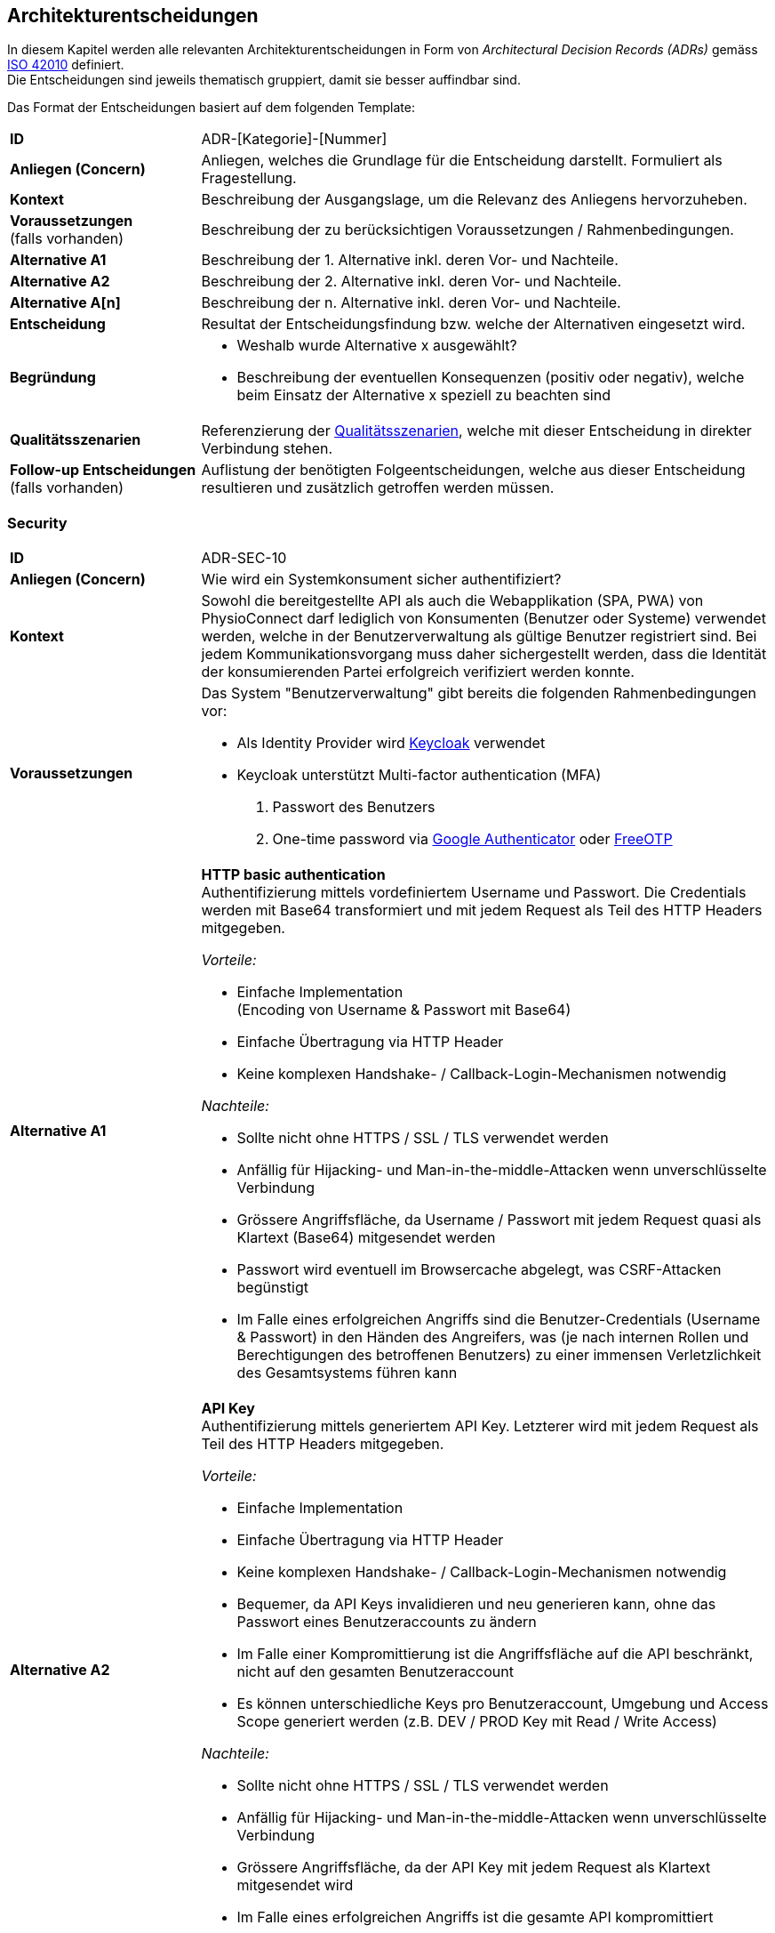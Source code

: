 [[section-design-decisions]]
== Architekturentscheidungen

In diesem Kapitel werden alle relevanten Architekturentscheidungen in Form von __Architectural Decision Records (ADRs)__ gemäss https://www.iso.org/standard/50508.html[ISO 42010] definiert. +
Die Entscheidungen sind jeweils thematisch gruppiert, damit sie besser auffindbar sind.

Das Format der Entscheidungen basiert auf dem folgenden Template:

[cols="2,6"]
|===
|**ID**|ADR-[Kategorie]-[Nummer]
|**Anliegen (Concern)**|Anliegen, welches die Grundlage für die Entscheidung darstellt. Formuliert als Fragestellung.
|**Kontext**|Beschreibung der Ausgangslage, um die Relevanz des Anliegens hervorzuheben.
|**Voraussetzungen** +
(falls vorhanden)
|Beschreibung der zu berücksichtigen Voraussetzungen / Rahmenbedingungen.
|**Alternative A1**|Beschreibung der 1. Alternative inkl. deren Vor- und Nachteile.
|**Alternative A2**|Beschreibung der 2. Alternative inkl. deren Vor- und Nachteile.
|**Alternative A[n]**|Beschreibung der n. Alternative inkl. deren Vor- und Nachteile.
|**Entscheidung**|Resultat der Entscheidungsfindung bzw. welche der Alternativen eingesetzt wird.
|**Begründung**
a|

* Weshalb wurde Alternative x ausgewählt?
* Beschreibung der eventuellen Konsequenzen (positiv oder negativ), welche beim Einsatz der Alternative x speziell zu beachten sind

|**Qualitätsszenarien**
|Referenzierung der link:10_quality_requirements.adoc#section-quality-requirements[Qualitätsszenarien], welche mit dieser Entscheidung in direkter Verbindung stehen.
|**Follow-up Entscheidungen** +
(falls vorhanden)
|Auflistung der benötigten Folgeentscheidungen, welche aus dieser Entscheidung resultieren und zusätzlich getroffen werden müssen.
|===

=== Security

[cols="2,6"]
|===
|**ID**|ADR-SEC-10
|**Anliegen (Concern)**|Wie wird ein Systemkonsument sicher authentifiziert?
|**Kontext**|Sowohl die bereitgestellte API als auch die Webapplikation (SPA, PWA) von PhysioConnect darf lediglich von Konsumenten (Benutzer oder Systeme) verwendet werden, welche in der Benutzerverwaltung als gültige Benutzer registriert sind. Bei jedem Kommunikationsvorgang muss daher sichergestellt werden, dass die Identität der konsumierenden Partei erfolgreich verifiziert werden konnte.
|**Voraussetzungen**
a|
Das System "Benutzerverwaltung" gibt bereits die folgenden Rahmenbedingungen vor:

* Als Identity Provider wird https://www.keycloak.org/[Keycloak] verwendet
* Keycloak unterstützt Multi-factor authentication (MFA)
1. Passwort des Benutzers
2. One-time password via https://googleauthenticator.net/[Google Authenticator] oder https://freeotp.github.io/[FreeOTP]

|**Alternative A1**
a|
**HTTP basic authentication** +
Authentifizierung mittels vordefiniertem Username und Passwort. Die Credentials werden mit Base64 transformiert und mit jedem Request als Teil des HTTP Headers mitgegeben. +

__Vorteile:__

* Einfache Implementation +
(Encoding von Username & Passwort mit Base64)
* Einfache Übertragung via HTTP Header
* Keine komplexen Handshake- / Callback-Login-Mechanismen notwendig

__Nachteile:__

* Sollte nicht ohne HTTPS / SSL / TLS verwendet werden
* Anfällig für Hijacking- und Man-in-the-middle-Attacken wenn unverschlüsselte Verbindung
* Grössere Angriffsfläche, da Username / Passwort mit jedem Request quasi als Klartext (Base64) mitgesendet werden
* Passwort wird eventuell im Browsercache abgelegt, was CSRF-Attacken begünstigt
* Im Falle eines erfolgreichen Angriffs sind die Benutzer-Credentials (Username & Passwort) in den Händen des Angreifers, was (je nach internen Rollen und Berechtigungen des betroffenen Benutzers) zu einer immensen Verletzlichkeit des Gesamtsystems führen kann

|**Alternative A2**
a|
**API Key** +
Authentifizierung mittels generiertem API Key. Letzterer wird mit jedem Request als Teil des HTTP Headers mitgegeben. +

__Vorteile:__

* Einfache Implementation
* Einfache Übertragung via HTTP Header
* Keine komplexen Handshake- / Callback-Login-Mechanismen notwendig
* Bequemer, da API Keys invalidieren und neu generieren kann, ohne das Passwort eines Benutzeraccounts zu ändern
* Im Falle einer Kompromittierung ist die Angriffsfläche auf die API beschränkt, nicht auf den gesamten Benutzeraccount
* Es können unterschiedliche Keys pro Benutzeraccount, Umgebung und Access Scope generiert werden (z.B. DEV / PROD Key mit Read / Write Access)

__Nachteile:__

* Sollte nicht ohne HTTPS / SSL / TLS verwendet werden
* Anfällig für Hijacking- und Man-in-the-middle-Attacken wenn unverschlüsselte Verbindung
* Grössere Angriffsfläche, da der API Key mit jedem Request als Klartext mitgesendet wird
* Im Falle eines erfolgreichen Angriffs ist die gesamte API kompromittiert

|**Alternative A3**
a|
**OAuth 2.0 mit OpenID Connect und Bearer Token (JWT)** +
Authentifizierung via https://oauth.net/2/[OAuth 2.0]-Flow mit https://openid.net/connect/[OpenID Connect]. OAuth 2.0 ist ein etabliertes Autorisierungsframework und bietet eine Spezifikation für die Implementation von Autorisierungsprotokollen und -flows. OpenID Connect basiert auf dem OAuth 2.0-Framework und ist ein Standard, welcher speziell auf die Benutzerauthentifikation ausgerichtet ist.

__Vorteile:__

* Etabliertes Framework - es gibt zahlreiche Online-Dokumentationen und Guides
* State-of-the-art bezüglich der Absicherung von APIs
* Ausgestellte Bearer Tokens (JWT) können seitens API einfach auf ihre Integrität und Gültigkeit validiert werden
* Tokens können auf feingranulare API Scopes ausgestellt werden, was die Angriffsfläche theoretisch reduziert
* Möglichkeit, zusätzliche Refresh Tokens zu verwenden, welche bei Ablauf eines Access Tokens automatisch einen neuen anfordern
* Unterstützt Single Sign-On (SSO)
* Ausgestellte Bearer Tokens (JWT) können Browser-seitig in einem Cookie abgelegt werden (bzw. Standardverhalten für manche Identity Provider), damit sie nicht alternativ im Local oder Session Storage gespeichert werden müssen
* Unterstützung verschiedener Client-Typen (z.B. Device, SPA / Public client)

__Nachteile:__

* Ist nicht immer ganz einfach zu implementieren
* Kann bei falscher Implementation und / oder Konfiguration zu https://www.rfc-editor.org/rfc/rfc6819#section-4[Sicherheitslücken] führen

|**Alternative A4**
a|
**SAML** +
Authentifizierung via https://auth0.com/blog/how-saml-authentication-works/[SAML]. Security Assertion Markup Language (SAML) ist - nebst OpenID Connect - ein weiterer Standard, welcher auf die Benutzerauthentifikation ausgerichtet ist.

__Vorteile:__

* Etablierter Standard
* Unterstützt Single Sign-On (SSO)

__Nachteile:__

* Alter Standard: Die neuste Version des Standards besteht bereits seit 2005
** nicht einfach, aktuelle Web- (SPA) und Mobileapplikationen mit SAML abzusichern
** OpenID Connect wurde unter anderem dafür entworfen, SAML abzulösen
* Verwendet XML anstelle von JSON Web Tokens (JWT) als Übertragungsformat
** erhöhter Ressourcenbedarf (Netzwerk & Memory) im Vergleich zu JWT
** bei der Implementation muss auf die bestehenden https://cheatsheetseries.owasp.org/cheatsheets/XML_Security_Cheat_Sheet.html[XML-Angriffsvektoren] Acht gegeben werden
* API Scopes werden nicht out-of-the-box unterstützt

|**Entscheidung**
a|
* A3) OAuth 2.0 mit OpenID Connect und Bearer Token (JWT)
* Multi-factor authentication (MFA)

|**Begründung**|Die Authentifizierung mit OAuth 2.0 und OpenID Connect ist eine etablierte und (zurzeit) sichere Methode zur Verifikation der Identität eines Systemkonsumenten. In der direkten Gegenüberstellung mit den restlichen Alternativen ist OAuth & OpenID Connect spezifisch darauf ausgelegt, den Authentifizierungsworkflow zwischen Frontend (SPA, PWA) und Backend (API) so sicher wie möglich zu gestalten. +
Vorsicht ist jedoch bei der Implementation und Konfiguration geboten - wie bereits als Nachteil dieser Variante erfasst, kann eine falsche Implementation und / oder Konfiguration zu Sicherheitslücken führen. Dies kann jedoch theoretisch bei jeder Alternative der Fall sein. +
OAuth 2.0 & OpenID Connect wird zudem von allen gängigen (Social) Identity Providern einwandfrei unterstützt.

Des Weiteren ist der supplementäre Einsatz von Multi-factor authentication (MFA) ein relevanter Bestandteil aktueller Authentifizierungsmechanismen und wird daher als notwendig angesehen. Hierbei wird auf die unterstützten MFA-Faktoren von Keycloak sowie den angebotenen Social Identity Providern (ADR-SEC-11) zurückgegriffen.
|**Follow-up Entscheidungen**
a|
* **ADR-SEC-11** +
Mit welchen Social Identity Providern kann sich ein Systembenutzer authentifizieren?

|===

[cols="2,6"]
|===
|**ID**|ADR-SEC-11
|**Anliegen (Concern)**|Mit welchen Social Identity Providern kann sich ein Systembenutzer authentifizieren?
|**Kontext**
a|Social Identity Providers wie Google, Microsoft oder Apple ermöglichen die Authentifizierung eines Benutzers über bereits existierende (Social Media) Accounts. Auf diese Weise werden Benutzerinformationen und Credentials (Username & Passwort) lediglich an einem zentralen Ort (nämlich beim betroffenen Social Identity Provider) verwaltet und nicht bei PhysioConnect redundant gehalten. +
Zudem ist der Login-Prozess über Social Identity Providers meist intuitiver, da die Benutzer meist denselben Account mit verschiedenen Services verknüpfen (z.B. Google-Account) und sich daher überall mit denselben Credentials und über dieselbe Login-Maske und Multi-factor authentication (MFA) authentifizieren können.
|**Voraussetzungen**
a|
__Allgemein__

Das System "Benutzerverwaltung" gibt bereits die folgenden Rahmenbedingungen vor:

* Als Identity Provider wird https://www.keycloak.org/[Keycloak] verwendet
* Keycloak unterstützt __identity provider federation__, sprich die Delegation der Authentifizierung zu verknüpften, externen (Social) Identity Providern. Voraussetzung für die Anbindung ist die Kompatibilität zu OAuth 2.0 & OpenID Connect.

__ADR-SEC-10__

* OAuth 2.0 & OpenID Connect wird unterstützt
* Multi-factor authentication (MFA) wird unterstützt

|**Alternative A1**
a|
**Kein Social Identity Provider** +
PhysioConnect bietet keine Authentifizierung via Social Identity Provider an.

__Vorteile:__

* Kein Zusatzaufwand seitens PhysioConnect-Identity Provider (ADR-SEC-11) für die Einbindung externer Identity Providers
* Vollständige Kontrolle über alle Benutzeraccounts, da alle Informationen innerhalb des Systemkontexts abgelegt sind
* Keine zusätzlichen Datenschutz- / Privacy Concerns, da die Benutzerdaten nicht ausserhalb des Systemkontexts verwendet werden können
* Bei der Verwendung von Social Identity Providers wird das potenzielle Schadensausmass im Falle eines Account-Hijackings vergrössert. Beispielsweise kann sich ein Angreifer bei der Übernahme eines Google Accounts auf allen Webseiten anmelden, welche sich mittels Verwendung des Google Accounts authentifizieren 

__Nachteile:__

* Redundante Datenhaltung, da ein Grossteil der Benutzer bereits einen Account bei einem (oder mehreren) Social Identity Providers besitzt
* Eigene Login-Maske und Multi-factor authentication (MFA)-Prozess für alle Benutzer
* Benutzer müssen sich mit dedizierten Credentials (Username & Passwort) anmelden

|**Alternative A2**
a|
**Google** +
Authentifizierung über Google.

__Vorteile:__

* Einbezug von Benutzern, welche sich ausschliesslich im Google-Ökosystem befinden oder mehrheitlich Google-Produkte und -Services verwenden. +
Beispielsweise ist hierbei der Grossteil aller Android User inkludiert.

__Nachteile:__ +
-

|**Alternative A3**
a|
**Microsoft** +
Authentifizierung über Microsoft.

__Vorteile:__

* Einbezug von Benutzern, welche sich ausschliesslich im Microsoft-Ökosystem befinden oder mehrheitlich Microsoft-Produkte und -Services verwenden. +
Beispielsweise ist hierbei der Grossteil aller Windows User inkludiert.

__Nachteile:__ +
-

|**Alternative A4**
a|
**Apple** +
Authentifizierung über Apple.

__Vorteile:__

* Einbezug von Benutzern, welche sich ausschliesslich im Apple-Ökosystem befinden oder mehrheitlich Apple-Produkte und -Services verwenden. +
Beispielsweise ist hierbei der Grossteil aller iOS & macOS User inkludiert.

__Nachteile:__ +
-

|**Entscheidung**
a|
Verwendung von

* A1) Google
* A2) Microsoft
* A3) Apple

Die Möglichkeit der Authentifizierung über die obigen Social Identity Provider soll in erster Linie den Patienten (= externen Benutzeraccounts) zur Verfügung stehen. Die Benutzeraccounts von Physiotherapeuten, Vorgesetzten und weiteren kundenseitig internen Benutzern werden im Rahmen des Systems "Benutzerverwaltung" mit der bestehenden Identity & Access Management-Lösung des Kunden (z.B. Active Directory) synchronisiert. +
Eine Ausnahme bilden Kunden, welche ihre internen Benutzer bereits via Microsoft Accounts (z.B. via Office 365) authentifizieren.
|**Begründung**|Die Verwendung von Social Identity Providers bietet eine hohe Flexibilität bei relativ geringem Integrationsaufwand. Mit der Kombination aus Google, Microsoft und Apple sollte das Angebot an Social Identity Providern eine klare Mehrheit der zukünftigen Benutzer abdecken. +
Zudem kann auf diese Weise eine redundante Datenhaltung von Benutzeraccounts verhindert werden, da ein Grossteil der zukünftigen Benutzer bereits einen Account bei einem (oder mehreren) Social Identity Providers besitzt.

**Hinweis:** +
Diese Entscheidung führt zu entsprechenden Änderungen in PhysioConnect (Webapplikation, API) sowie dem System "Benutzerverwaltung" (Konfiguration der Social Identity Providers in Keycloak).

|===

=== Architektur: Frontend

==== Plattformen

[cols="2,6"]
|===
|**ID**|ADR-FRO-10
|**Anliegen (Concern)**|Welche Plattformen sollen unterstützt werden?

|**Kontext**
|Physiotherapeuten und Patienten verwenden das PhysioConnect-Frontend hauptsächlich für die Planung und Auswertung von Therapien.

|**Alternative A1**
a|
**Browser (exklusive Mobile-Browser)**

__Vorteile:__

* Applikation kann von einer sehr hohen Anzahl Geräte verwendet werden
* Eine Implementation deckt die Anwendung für verschiedene Betriebssysteme ab

__Nachteile:__

* Erhöhter Implementationsaufwand und Testaufwand durch Unterstützung verschiedener Browser

|**Alternative A2**
a|
**Mobile Browser**

__Vorteile:__

* Es wird keine Workstation benötigt, um die Applikation zu verwenden
* Relativer Zusatzaufwand falls Browser-Applikation bereits entwickelt wird (gleiche Codebase)

__Nachteile:__

* Alle UI-Elemente müssen so umgesetzt werden, dass sie auf unterschiedlichen Bildschirmgrössen funktionieren
* Erhöhter Testaufwand
* Mehr und schwerer zu reproduzierende Fehler durch zusätzliche / veraltete Betriebssysteme und mobile Browser

|**Alternative A3**
a|
**Android App**

__Vorteile (im Vergleich zu A2):__

* Erhöhte Benutzerfreundlichkeit für Android-Anwender durch
** App auf dem Homescreen
** Bessere Unterstützung von gerätespezifischen Funktionalitäten wie Kamera

__Nachteile:__

* Es muss eine Implementationsart verwendet werden, mit welcher eine App aus der gleichen Codebase wie die Webapplikation generiert werden kann.

|**Alternative A4**
a|
**iOS App**

__Vorteile (im Vergleich zu A2):__

* Erhöhte Benutzerfreundlichkeit für iOS-Anwender durch
** App auf dem Homescreen
** Bessere Unterstützung von gerätespezifischen Funktionalitäten wie Kamera

__Nachteile:__

* Es muss eine Implementationsart verwendet werden, mit welcher eine App aus der gleichen Codebase wie die Webapplikation generiert werden kann.

|**Alternative A5**
a|
**Desktop-Applikation**

__Vorteile:__

* Bessere Performance als Webapplikationen
* Bietet Offline-Funktionalitäten an

__Nachteile:__

* Betriebssystemabhängig

|**Entscheidung**
a|
Muss:

* A1) Browser
* A2) Mobile Browser

Kann:

* A3) Android App
* A4) iOS App

|**Begründung**
a|
Da wir keinen Einfluss auf das System unserer Kunden haben, schliesst dies eine Desktop-Applikation aus. Webapplikationen genügen ausserdem für die für unser System benötigte Performance.

Da Physiotherapeuten oft nicht im Büro sind und trotzdem Zugriff auf die Therapiedaten haben müssen, müssen mobile Browser ebenfalls unterstützt werden.

Es wurden bereits Funktionalitäten gewünscht wie die Aufnahme von Fotos und Videos für Übungsbeschreibungen. Dies hätte eine höhere Usability in Mobile Apps als im Browser. Da der Implementationsaufwand minimal gehalten werden sollte und nur eine Codebase verwendet werden muss, wird dieser Entscheid bei der Analyse der zu verwendenden Technologien getroffen.

|**Follow-up Entscheidungen**
a|
* **ADR-FRO-11** +
Welcher Architekturstil soll für das PhysioConnect-Frontend verwendet werden?

|===

==== Architekturstil

[cols="2,6"]
|===
|**ID**|ADR-FRO-11
|**Anliegen (Concern)**|Welcher Architekturstil soll für das PhysioConnect-Frontend verwendet werden?

|**Kontext**
|Physiotherapeuten und Patienten verwenden das PhysioConnect-Frontend hauptsächlich für die Planung und Auswertung von Therapien. Mobile Browser müssen unterstützt werden.

|**Alternative A1**
a|
**Single Page Application (SPA)**

__Vorteile:__

* Hohe Responsiveness, da alles zum Start geladen wird
* Server muss nicht bei jedem Klick des Users entsprechende Requests entgegennehmen
* Rechenleistung der Clients (bzw. Client Browsers) kann verwendet werden

__Nachteile:__

* Häufige Reloads können zu einer hohen Datenlast führen
* Schlechte Suchmaschinenoptimierung (SEO)
* Ausführung von Funktionalitäten direkt im Browser des Clients kann zu Sicherheitslücken führen

|**Alternative A2**
a|
**Server-side Rendering (SSR)**

__Vorteile:__

* Suchmaschinenoptimierung (SEO) möglich
* Sichere Ausführung von Funktionen auf dem Server

__Nachteile:__

* Relativ tiefe Responsiveness
* Alle für eine optimale Rechenleistung erforderlichen Systemressourcen müssen von uns zur Verfügung gestellt werden

|**Alternative A3**
a|
**Static Side Generation (SSG)**

__Vorteile:__

* Sehr schnell

__Nachteile:__

* Inhalt wird vorgeneriert und kann dementsprechend nicht in Echtzeit angepasst werden

|**Entscheidung**
|A1) Single Page Application (SPA)

|**Begründung**
a|
Wir haben uns für eine Single Page Application entschieden, da mit einer SPA sowohl unsere funktionalen Anforderungen als auch die Qualitätsattribute umgesetzt werden können. Die für SPAs typischen Nachteile - wie beispielsweise eine schlechte Suchmaschinenoptimierung - sind für uns nur begrenzt relevant.

Mit Static Site Generation können nicht alle benötigten Funktionalitäten für Physio Connect umgesetzt werden.

Mit Server-side Rendering wäre es sehr aufwändig, die gewünschte Usability umzusetzen.

|**Follow-up Entscheidungen**
a|
* **ADR-FRO-12** +
Mit welcher Technologie soll die Single Page Application umgesetzt werden?

|===

==== Frontend-Technologie

[cols="2,6"]
|===
|**ID**|ADR-FRO-12
|**Anliegen (Concern)**|Mit welcher Technologie soll die Single Page Application umgesetzt werden?

|**Kontext**
|Physiotherapeuten und Patienten verwenden das PhysioConnect-Frontend hauptsächlich für die Planung und Auswertung von Therapien. Mobile Browser müssen unterstützt werden. Es wurde entschieden, dass eine Single Page Application (SPA) verwendet werden soll.

|**Alternative A1**
a|
**Flutter**

__Vorteile:__

* Cross Plattform-Applikation mittels der Verwendung einer gemeinsamen Codebase

__Nachteile:__

* Kaum Know-How zu Dart Programming Language vorhanden
* Support für Webapplikationen ist schlechter (verglichen mit den anderen Alternativen)

|**Alternative A2**
a|
**React**

__Vorteile:__

* Viel Know-How in der Community vorhanden
* Kompatibel mit vielen Libraries
* Sehr hohe Zufriedenheit in der https://2021.stateofjs.com/en-US/libraries/front-end-frameworks/[State of JS-Umfrage (2021)]

__Nachteile:__

* Relativ steile Lernkurve

|**Alternative A3**
a|
**Angular**

__Vorteile:__

* Viel Know-How in der Community vorhanden
* Hohe Unterstützung für Typescript

__Nachteile:__

* Steile Lernkurve
* Tiefe Zufriedenheit in der https://2021.stateofjs.com/en-US/libraries/front-end-frameworks/[State of JS-Umfrage (2021)]

|**Alternative A4**
a|
**Vue.js**

__Vorteile:__

* Einfacher zu erlernen als die Alternativen
* Relativ hohe Zufriedenheit in der https://2021.stateofjs.com/en-US/libraries/front-end-frameworks/[State of JS-Umfrage (2021)]

__Nachteile:__

* Relativ kleine Community
* Vergleichsweise wenig angebotene Features

|**Entscheidung**|A2) React
|**Begründung**
a|
Der Hauptvorteil von Flutter, nämlich die Unterstützung von Geräten ausserhalb von Desktops und Apps, hat bei uns keine Priorität.

Für Angular gab es in den letzten Jahren viele schlechte Rückmeldungen.

Vue.js und React sind beide für unser Projekt geeignet, React scheint jedoch eine aktivere Community zu besitzen und hat eine höhere Anzahl an direkt unterstützten Features, was den Implementationsaufwand senken sollte. Aus diesem Grund haben wir uns für React entschieden.

|**Follow-up Entscheidungen**
a|
* **ADR-FRO-13** +
Soll eine iOS und Android App aus der React App generiert werden? Falls ja, mit welcher Technologie?
* **ADR-FRO-14** +
Sollen Micro Frontends verwendet werden?

|===

==== Mobile Unterstützung

[cols="2,6"]
|===
|**ID**|ADR-FRO-13
|**Anliegen (Concern)**|Soll eine iOS und Android App aus der React App generiert werden? Falls ja, mit welcher Technologie?

|**Kontext**
|Es wurde entschieden, dass bei geringem Umsetzungsaufwand eine App für iOS und Android realisiert werden sollte. Zusätzlich wurde bestimmt, dass React zum Umsetzen der Webapplikation verwendet wird und dass nur eine gemeinsame Codebase existieren darf.

|**Alternative A1**
a|
**Keine App**

__Vorteile:__

* Kein Entwicklungsaufwand

__Nachteile:__

* Keine App auf dem Homescreen
* Gerätespezifische Funktionen werden schlechter unterstützt
* Seite normalerweise nicht im Fullscreen

|**Alternative A2**
a|
**Progressive Web App (PWA)**

__Vorteile:__

* Apps müssen nicht über einen Store veröffentlicht werden
* Apps besitzen immer die gleiche Version wie der Server. Falls mehrere Systeme im Einsatz sind (self-hosted vom Kunden), passt die App automatisch mit der Kundenversion überein
* Relativ geringer Umsetzungsaufwand
* Bietet eingeschränkte Offline-Funktionalitäten an
* Da es sich weiterhin um ein Browser-App handelt und nicht auf die native Funktionalitäten zugreift, muss nicht mit einer Vielzahl von Devices getestet werden

__Nachteile:__

* Features nicht so ausgereift wie bei Native Apps
* iOS Safari bietet weniger Funktionalitäten an als Android

|**Alternative A3**
a|
**React Native**

__Vorteile:__

* Bietet Offline-Funktionalitäten an
* Verwendet Device-native Funktionalitäten
* Relativ geringer Supportaufwand, da React-spezifische Lösung

__Nachteile:__

* Unterstützung von nativen Funktionalitäten führt zu erhöhtem Testaufwand
* Es muss bestimmt werden, welche Betriebssysteme unterstützt werden. Diese sollten auch aktiv getestet werden.

|**Alternative A4**
a|
**Cordova**

__Vorteile:__

* Bietet Offline-Funktionalitäten an
* Verwendet Device-native Funktionalitäten

__Nachteile:__

* Relativ hoher Supportaufwand, da Cordova nicht nur für React entwickelt wird
* Unterstützung von nativen Funktionalitäten führt zu erhöhtem Testaufwand
* Es muss bestimmt werden, welche Betriebssysteme unterstützt werden. Diese sollten auch aktiv getestet werden.

|**Entscheidung**|A2) Progressive Web App (PWA)
|**Begründung**
a|Der Entscheid fiel auf die Verwendung einer Progressive Web App, da dies einen relativ geringen Umsetzungsaufwand benötigt und gleichzeitig alle Usabilty Requirements erfüllt. Der Vorteil von Native Apps kann mit dem Physio Connect-Vorteil kaum ausgenutzt werden, da hauptsächlich die Kamera verwendet wird und ansonsten nur begrenzt Offline Content benötigt wird. Der Usability-Vorteil, eine PWA umzusetzen, übertrifft den geringeren Implementationsaufwand für die Alternative __A1) Keine App__.

|===

==== Micro Frontends

[cols="2,6"]
|===
|**ID**|ADR-FRO-14
|**Anliegen (Concern)**|Sollen Micro Frontends verwendet werden?

|**Kontext**
|Es wurde entschieden, das PhysioConnect-Frontend mit einer Single Page Application (SPA) umzusetzen. Nun soll entschieden werden, ob für die Umsetzung zusätzlich Micro Frontends verwendet werden sollen.

|**Alternative A1**
a|
**Micro Frontends**

__Vorteile:__

* Frontends können einzeln deployed werden
* Frontends können separat entwickelt werden
* Zur Umsetzung der Frontends können verschiedene Frameworks und Programmiersprachen verwendet werden
* Frontends sind einzeln skalierbar

__Nachteile:__

* Erhöhte Komplexität für die Umsetzung
* Frontends müssen miteinander kompatibel gehalten werden

|**Alternative A2**
a|
**Keine Micro Frontends**

Umkehrung der Alternative __A1) Micro Frontends__.

|**Entscheidung**|A2) Keine Micro Frontends
|**Begründung**
a|
Die Vorteile von Micro Frontends können in Physio Connect kaum verwendet werden. Um die Komplexität gering zu halten, fiel der schlussendliche Entscheid gegen die Verwendung von Micro Frontends.

|===

=== Architektur: Backend

==== Architekturstil

[cols="2,6"]
|===
|**ID**|ADR-BAC-10
|**Anliegen (Concern)**|Welche Architekturstile sollen aus Sicht einer deploybaren Einheit eingesetzt werden?
|**Kontext**
a|
Das Backend von PhysioConnect besteht grundsätzlich aus den folgenden High Level-Komponenten:

* API Controllers / Request Handlers für die Entgegennahme und formale Kontrolle der eingehenden Requests
** Kommunikation mit Patienten-App +
(z.B. Übertragung der Messdaten, Start einer Therapie-Session)
** Kommunikation mit PhysioConnect-Webapplikation / -Frontend +
(z.B. Erstellung einer Therapie)
* Businesslogik für die fachliche Verarbeitung der Requests
* https://learn.microsoft.com/en-us/azure/architecture/patterns/anti-corruption-layer[Anti-corruption layers] für die Kommunikation mit den Systemen "Übungskatalog" und "Benutzerverwaltung"

Diese Entscheidung befasst sich damit, welche Architekturstile für die obigen Komponenten hinsichtlich deren optimalen Kommunikation, Skalier- und Deploybarkeit eingesetzt werden können.
|**Alternative A1**
a|
**Monolith**

__Vorteile:__

* Einfachheit: +
Ein Monolith besteht aus einer einzigen, in sich geschlossenen Einheit, welche - verglichen mit verteilten Systemen - leicht zu verstehen ist
* Einfaches Deployment: +
Da es sich bei einem Monolith um eine einzige Einheit handelt, lässt sie sich einfach und atomar deployen

__Nachteile:__

* Eingeschränkte Skalierbarkeit: +
Es kann schwierig sein, einen Monolithen horizontal zu skalieren, da die gesamte Anwendung als eine einzige Einheit deployed werden muss
* Hohe Kopplung: +
Die internen Komponenten eines Monolithen sind meist eng miteinander gekoppelt, was die Änderung, Erweiterung und / oder Wiederverwendung einzelner Komponenten erschwert

|**Alternative A2**
a|
**Microservices**

__Vorteile:__

* Skalierbarkeit: +
Microservices können unabhängig voneinander skaliert werden, was wiederum die Skalierbarkeit des Gesamtsystems erhöht
* Wiederverwendbarkeit: +
Microservices sind kleine, unabhängige Funktionseinheiten und können daher in verschiedenen Kontexten wiederverwendet werden
* Erweiterbarkeit: +
Etwaige Modifikationen oder Erweiterungen eines Microservices sind mit geringer Komplexität realisierbar, da sich die darin befindlichen Funktionalitäten nur in dem jeweils betroffenen Microservice befinden und nicht über mehrere Services aufgetrennt sind
* Einfaches Deployment: +
Da es sich bei Microservices um unabhängige Einheiten handelt, ist es relativ einfach, neue Versionen einzelner Microservices zu deployen, ohne den Rest des Systems zu beeinträchtigen
* Lose Kopplung: +
Das Konzept von Microservices ermöglicht eine lose Kopplung zwischen abhängigen Services. Beispielsweise kann sich ein von Service A benötigter Service B innerhalb eines Clusters von gleichwertigen Service B-Instanzen befinden. Service A benötigt keine direkte Kopplung zu einer Service B-Instanz, sondern sendet seine Requests an eine vordefinierte URL. Der Cluster Controller nimmt den Request entgegen, leitet ihn an eine beliebige Service B-Instanz weiter und Letztere verarbeitet den Request und retourniert eine Response.
* Testing: +
Aufgrund der klaren Abgrenzung und losen Kopplung zu anderen Services lassen sich einzelne Microservices einfach testen. Die bestehenden Abhängigkeiten können mittels geringem Aufwand durch entsprechende Mocks ersetzt werden.
* Parallele Entwicklung: +
Aufgrund der klaren funktionalen Abgrenzung und Unabhängigkeit eines Microservices ist es möglich, pendente Entwicklungsarbeiten an mehreren Microservices zu parallelisieren (z.B. indem unterschiedliche Entwicklungsteams an unterschiedlichen Services arbeiten)

|**Alternative A2** +
(Platzbedingte Fortsetzung)
a|
**Microservices**

__Nachteile:__

* Komplexität: +
Der Aufbau und die Pflege eines Systems, welches aus vielen kleinen, unabhängigen Microservices besteht, kann relativ schnell an Komplexität zunehmen
* Kommunikation zwischen den Services: +
Die Kommunikation zwischen einzelnen Microservices ist komplexer als die Kommunikation innerhalb eines Monoliths. Zudem haben externe Einflüsse wie beispielsweise die Netzwerkverbindung (Latenzzeit, Bandbreite, Auslastung, Durchsatz) einen Einfluss auf die Qualität und Geschwindigkeit der Kommunikation

|**Alternative A3**
a|
**Self-contained systems (SCS)**

__Vorteile:__

* Einfachheit: +
SCS sind relativ einfach zu verstehen (verglichen mit verteilten Systemen)
* Erweiterbarkeit: +
Etwaige Modifikationen oder Erweiterungen innerhalb eines SCS sind mit geringer Komplexität realisierbar, da sich die darin befindlichen Funktionalitäten nur in dem jeweils betroffenen SCS befinden und nicht über mehrere Systeme aufgetrennt sind 
* Parallele Entwicklung: +
Aufgrund der klaren funktionalen Abgrenzung und Unabhängigkeit eines SCS ist es möglich, pendente Entwicklungsarbeiten an mehreren SCS zu parallelisieren (z.B. indem unterschiedliche Entwicklungsteams an unterschiedlichen SCS arbeiten)

__Nachteile:__

* Begrenzte Skalierbarkeit: +
Es kann schwierig sein, ein SCS horizontal zu skalieren, da das System jeweils als atomare Einheit deployed werden muss
* Begrenzte Wiederverwendbarkeit: +
SCS sind unabhängige Funktionseinheiten, besitzen jedoch meist einen eigenen Stack aus Frontend, Businesslogik und Persistenz. Daher ist die funktionale Wiederverwendung eines SCS eingeschränkter als bei einzelnen Microservices. Mittels dem Einsatz spezifischer Kommunikationsmechanismen (z.B. API, Event-driven) ist es jedoch möglich, Funktionalitäten eines SCS zur Wiederverwendung bereitzustellen.

|**Alternative A4**
a|
**Lambda architecture**

__Vorteile:__

* Skalierbarkeit: +
Lambda-Funktionen können automatisch skaliert werden, um der aktuellen Nachfrage gerecht zu werden
* Kosteneffizienz: +
Bei einer Mehrheit der aktuellen Hyperscaler zahlt man nur für die verbrauchte Rechenzeit, was - vor allem bei fluktuierender Auslastung - kostengünstiger sein kann als der Betrieb eigener Server
* Echtzeitverarbeitung: +
Die Echtzeitverarbeitungskomponente (Stream / Speed Layer) der Lambda-Architektur ermöglicht die sofortige Verarbeitung und Analyse der eingehenden Daten
* Datenverarbeitung: Separation of Concerns: +
Durch die Aufteilung der Datenverarbeitung in einen Stream und Batch Layer lassen sich die jeweiligen Systemverantwortlichkeiten und Funktionalitäten sauber voneinander separarieren

__Nachteile:__

* Komplexität: +
Die grundsätzliche Implementierung einer Lambda-Architektur kann relativ schnell komplex werden, da zwei separate Layer / Systeme für die Datenverarbeitung erforderlich sind (Stream & Batch Layer).
* Infrastruktur- / Vendor-basiert: +
Die Implementierung einer Lambda-Architektur auf Basis von Open Source-Technologien gefolgt von einem Cloud-Deployment kann zu komplexen Fehlersituationen führen, weshalb meist auf angebotene Services der jeweiligen Hyperscaler (Microsoft, Amazon, Google) zurückgegriffen wird. Dabei erhöht man jedoch das Risiko eines Vendor Lock-ins bzw. die Abhängigkeit zum verwendeten Hyperscaler / Vendor.

|**Entscheidung**|A2) Microservices
|**Begründung**|Der Einsatz von Microservices deckt die erhöhte Priorität betreffend den Punkten Wiederverwendbarkeit, Modifizierbarkeit / Erweiterbarkeit und Skalierbarkeit optimal ab. +
Funktionalitäten können optimal auf einzelne Services aufgeteilt und Letztere mit möglichst loser Kopplung entwickelt, betrieben und gewartet werden. Des Weiteren können einzelne Services je nach anfallender Last dynamisch / automatisiert skaliert werden.

|===

[cols="2,6"]
|===
|**ID**|ADR-BAC-20
|**Anliegen (Concern)**|Welcher Architekturstil soll grundlegend innerhalb einer deploybaren Einheit eingesetzt werden?
|**Kontext**
a|Diese Entscheidung befasst sich damit, welcher Architekturstil grundlegend für die interne Struktur (Mikroarchitektur) der einzelnen Backend-Komponenten eingesetzt werden soll. +
Hierbei handelt es sich jedoch nur um den grundlegend zu verwendenden Stil - es ist durchaus legitim und plausibel, dass es aus Sicht einer oder mehrerer Komponenten sinnvoller ist, eine andere interne Struktur zu wählen. Der Einsatz eines komponentenspezifischen Stils sollte jedoch in einem dedizierten ADR konkret begründet werden.
|**Alternative A1**
a|
**Layered architecture**

__Vorteile:__

* Separation of Concerns: +
Durch die einzelnen Layers wird eine klare Separation of Concerns geschaffen, was die Verständlichkeit des Codes erhöht
* Wiederverwendbarkeit: +
Da jede Schicht unabhängig entwickelt und getestet werden kann, wird die Wiederverwendbarkeit indirekt erhöht
* Innerhalb eines Layers ist es relativ einfach, bestehende Funktionen zu ändern oder neue hinzuzufügen, ohne den Rest der Anwendung zu beeinträchtigen
* Testing: +
Die einzelnen Layer können isoliert sehr gut getestet werden

__Nachteile:__

* Modifizierbarkeit / Erweiterbarkeit: +
Starre Abhängigkeiten zwischen den einzelnen Layer können zu einer Gesamtstruktur führen, die unflexibel und nur schwer zu modifizieren / erweitern ist
* Hohe Kopplung durch https://devopedia.org/leaky-abstractions[leaky abstraction]: +
Wenn ein Layer seine Implementationsdetails nicht vollständig abstrahiert und abhängige Layer nicht korrekt ohne Kenntnis dieser Details kommunizieren können, wird von einer __leaky abstraction__ gesprochen. Dieser Effekt verletzt die Seperation of Concerns und erhöht somit die Kopplung zwischen den betroffenen Layers.

|**Alternative A2**
a|
**Hexagonal architecture (Ports & Adapters)**

__Vorteile:__

* Separation of Concerns: +
Durch die gezielte Trennung der Businesslogik und des "Ports & Adapter-Hexagons" wird eine klare Separation of Concerns geschaffen, was die Verständlichkeit des Codes erhöht
* Testbarkeit: +
Durch die einfache Abstraktion der externen Abhängigkeiten kann die interne Businesslogik einfacher und gezielter getestet werden
* Flexibilität: +
Die Möglichkeit, zwischen verschiedenen Technologien / Adaptern zu wechseln, macht diesen Stil zu einer flexiblen "Plugin-Architektur". Solange derselbe Port für unterschiedliche Adapter verwendet werden kann, können die konkreten Implementierungen ausgetauscht werden, ohne dabei Änderungen in der Businesslogik vorzunehmen.
* Modifizierbarkeit / Erweiterbarkeit: +
Aufgrund der abstrakten Ports kann die Businesslogik ohne Auswirkungen auf die externen Abhängigkeiten geändert werden. Änderungen innerhalb einer externen Abhängigkeit können lediglich mit der entsprechenden Änderung des jeweiligen Adapters nachgeführt werden, ohne die Businesslogik zu beeinflussen. +
Die Erweiterbarkeit ist ebenfalls gegeben, da neue Funktionen durch die Modifizierung der Businesslogik oder durch das Hinzufügen eines neuen Adapters hinzugefügt werden können.

__Nachteile:__

* Komplexität: +
Aufgrund der Trennung von Businesslogik und externen Abhängigkeiten und der diesbezüglich eingesetzten Indirektionen / Abstraktionen (z.B. durch den Einsatz von Interfaces) kann dieser Stil schwierig zu verstehen und daher komplexer und aufwändiger zu implementieren sein - vor allem für Entwickler, welche noch wenig / keine Erfahrung mit dem Stil besitzen

|**Alternative A3**
a|
**Clean / Onion architecture**

__Vorteile:__

* Kombination mit Hexagonal Architecture (Ports & Adapters) +
Die Schichten der Clean / Onion Architecture sorgen für eine konkrete Organisation der Businesslogik, dem Inneren des "Ports & Adapter-Hexagons"
* Verwendung von Domain-driven design (DDD) +
Clean / Onion Architecture baut auf einem gegebenen Domänenmodell auf und unterstützt daher die Verwendung von DDD inkl. dessen Layers (Domain, Application, Infrastructure, UI)
* Separation of Concerns: +
Durch die gezielte Trennung der Businesslogik in einzelne Layer wird eine klare Separation of Concerns geschaffen, was die Verständlichkeit des Codes erhöht
* Testbarkeit: +
Durch die einfache Abstraktion der Abhängigkeiten kann die interne Businesslogik eines Layers isoliert und daher einfacher / gezielter getestet werden
* Flexibilität: +
Aus Sicht eines inneren Layers (z.B. Domain) können die äusseren Layer (z.B. Application) problemlos ausgetauscht werden, ohne zu Änderungen im betroffenen Layer zu führen
* Modifizierbarkeit / Erweiterbarkeit: +
Durch die lose und gerichtete Kopplung (äussere Schichten "zeigen" nach innen, nie umgekehrt) lassen sich äussere Layer einfach und ohne grossen Mehraufwand modifizieren. Änderungen am Domain Layer (der "Kern" des Domänenmodells) hingegen dürfen zu abhängigen Anpassungen in den äusseren Layern führen, da sie alle (direkt oder indirekt) von der Domäne abhängig sind. +
Die Erweiterbarkeit ist ebenfalls gegeben, da neue Funktionen durch die Modifizierung der Businesslogik eines Layers hinzugefügt werden können.

|**Alternative A3** +
(Platzbedingte Fortsetzung)
a|
**Clean / Onion architecture**

__Nachteile:__

* Komplexität: +
Aufgrund der zahlreichen Layers und diesbezüglich eingesetzten Indirektionen / Abstraktionen (z.B. durch den Einsatz von Interfaces) kann dieser Stil schwierig zu verstehen und daher komplexer und aufwändiger zu implementieren sein - vor allem für Entwickler, welche noch wenig / keine Erfahrung mit dem Stil besitzen
* Umfangreiche Codebase / Boilerplate-Code: +
Die Verwendung von Layer-Abstraktionen und vordefinierten Mappings zwischen den Layern kann zu Boilerplate-Code und - darausfolgend - einer umfangreicheren Codebase führen

|**Entscheidung**|A2) Hexagonal architecture (Ports & Adapters)
|**Begründung**|Die Verwendung einer hexagonalen Mikroarchitektur (Ports & Adapters) deckt die erhöhte Priorität betreffend Modifizierbarkeit / Erweiterbarkeit optimal ab. +
Die Businesslogik wird mit definierten Abstraktionen (Ports) sauber von allen externen Abhängigkeiten (Adapters) separiert, was zu einer losen Kopplung führt. Für die innere Struktur der Businesslogik setzen wir nicht explizit auf Clean / Onion Architecture, da dieser Ansatz für unser Domänenmodell zu komplex und daher over-engineered wäre.

|===

==== Persistenz

[cols="2,6"]
|===
|**ID**|ADR-BAC-30
|**Anliegen (Concern)**|Werden mehrere (unterschiedliche) Datenbanken für PhysioConnect eingesetzt?
|**Kontext**
a|PhysioConnect persistiert unterschiedlichste Daten zur Laufzeit. Beispielsweise werden einerseits stetig aufgezeichnete Messdaten des Patienten abgelegt, andererseits aber auch allgemeine Therapiedaten. Im Rahmen dieser Entscheidung soll analysiert werden, ob die Verwendung mehrerer (unterschiedlicher) Datenbanken für die Persistierung der Daten eingesetzt werden sollen.
|**Alternative A1**
a|
**Alle Daten in derselben Datenbank**

__Vorteile:__

* Die Verwaltung der Daten ist einfacher, da alles an einem zentralen Ort abgelegt ist.
* Die Datenkonsistenz kann einfacher gewährleistet werden.
** Ein eventuell benötigtes Transaktionsmanagement kann out-of-the-box über mehrere Tabellen verwendet werden.
* Die Verwendung einer einzelnen Datenbank kann kostengünstiger sein als die Verwendung mehrerer Datenbanken, insbesondere wenn man einen Cloud-basierten Datenbankdienst nutzt, welcher nach Verbrauch abrechnet.

__Nachteile:__

* Vor allem bei unterschiedlichen Speicherintervallen und verschiedenen, grossen Datenmengen kann die Datenbank sehr schnell an Komplexität gewinnen und an Performance verlieren. Beispielsweise könnten die Patienten-Messdaten im Sekundentakt eingehen und abgelegt werden, während die allgemeinen Therapiedaten vielleicht nur monatlich einmal aktualisiert werden.

|**Alternative A2**
a|
**Separate Datenbank für die Patienten-Messdaten**

__Vorteile:__

* Besser geeignet wenn Daten mit unterschiedlichen Speicher- und Verarbeitungsanforderungen abgelegt werden sollen. Bei Daten, welche unterschiedliche Speicher- oder Verarbeitungsfunktionen erfordern, kann es sinnvoll sein, diese in getrennten Datenbanken zu speichern. So können beispielsweise strukturierte Daten, auf die häufig zugegriffen wird, in einer relationalen Datenbank und grosse Mengen unstrukturierter Daten in einer NoSQL-Datenbank persistiert werden.
* Besser geeignet wenn Daten mit unterschiedlichen Sicherheitsanforderungen abgelegt werden sollen. Bei Daten, welche unterschiedliche Sicherheitsstufen erfordern, kann es sinnvoll sein, diese in getrennten Datenbanken zu speichern. So können beispielsweise sensible Patienten-Messdaten in einer separaten, eventuell verschlüsselten Datenbank persistiert werden, während Therapiedaten in einer "normalen" Datenbank abgelegt werden.
* Besser geeignet wenn man grosse Datenmengen verzeichnet. Eine diesbezügliche Verteilung der Datenmengen auf mehrere Datenbanken kann die Leistung und Skalierbarkeit des Gesamtsystems verbessern.
* Besser geeignet wenn man mehrere Anwendungen unterstützen soll, welche jeweils auf unterschiedliche Teilmengen von Daten zugreifen müssen.

__Nachteile:__

* Die Verwendung mehrerer Datenbanken (vor allem auch wenn sie nicht demselben Modell entsprechen) kann die Gesamtkomplexität des Systems (Implementation, Betrieb, Wartung) generell stark erhöhen.

|**Entscheidung**|A2) Separate Datenbank für die Patienten-Messdaten
|**Begründung**|Wir erachten es als sinnvoll, die eingehenden Patienten-Messdaten in einer separaten Datenbank zu persistieren, da sie einerseits andere Sicherheitsanforderungen als die herkömmlichen Therapiedaten erfüllen müssen (Stichwort Datenschutz / Privacy) und andererseits viel frequentierter abgelegt werden, was zu einer beachtlich grösseren Datenmenge führen wird.
|**Follow-up Entscheidungen**
a|
* **ADR-BAC-31** +
Welche Datenbankmodelle werden für PhysioConnect eingesetzt?

|===

[cols="2,6"]
|===
|**ID**|ADR-BAC-31
|**Anliegen (Concern)**|Welche Datenbankmodelle werden für PhysioConnect eingesetzt?
|**Kontext**
a|PhysioConnect persistiert unterschiedlichste Daten zur Laufzeit. Beispielsweise werden einerseits stetig aufgezeichnete Messdaten des Patienten abgelegt, andererseits aber auch allgemeine Therapiedaten. Im Rahmen dieser Entscheidung soll analysiert werden, welche Datenbankmodelle für die unterschiedlichen Datenarten und Anwendungsfälle von PhysioConnect passend sein könnten.
|**Alternative A1**
a|
**Relationale Datenbank**

__Verwendungszwecke:__

* Verwaltung von strukturierten Daten, welche einem vordefinierten, statischen Schema folgen
* Eignet sich für Anwendungen, welche ein hohes Mass an Datenintegrität erfordern, wie beispielsweise Finanz- oder Gesundheitssysteme 
* Durchführung komplexer Datenabfragen
* Definition von Datenbeschränkungen, um die Genauigkeit und Konsistenz der Daten zu gewährleisten

__Vorteile:__

* Strukturierte Daten: +
Relationale Datenbanken sind darauf ausgelegt, strukturierte Daten zu speichern, was die Suche und den Abruf bestimmter Daten mit SQL-Abfragen erleichtert.
* Datenintegrität: +
Relationale Datenbanken erzwingen Datenintegritätsbeschränkungen, was bedeutet, dass die Daten konsistent und genau gespeichert werden.
* Skalierbarkeit: +
Relationale Datenbanken sind in der Lage, grosse Datenmengen zu verarbeiten, und können bei wachsendem Umfang der Datenbank einfach skaliert werden.
* Sicherheit: +
Relationale Datenbanken bieten Sicherheitsfunktionen wie Benutzerauthentifizierung, Datenverschlüsselung und Zugriffskontrolle.

|**Alternative A1** +
(Platzbedingte Fortsetzung)
a|
**Relationale Datenbank**

__Nachteile:__

* Komplexität: +
Relationale Datenbanken können aufwändig in der Einrichtung und Wartung sein, insbesondere bei grossen und komplexen Systemen.
* Performance: +
Relationale Datenbanken können bei der Verarbeitung grosser Datenmengen oder einer hohen Anzahl gleichzeitiger Benutzer Performanceprobleme aufweisen.
* Flexibilität: +
Relationale Datenbanken sind nicht so flexibel wie einige NoSQL-Datenbanken, was die Speicherung komplexer oder unstrukturierter Daten erschweren kann.
* Kosten: +
Relationale Datenbanken können im Vergleich zu einigen NoSQL-Datenbanken teurer in der Einrichtung und Wartung sein.

|**Alternative A2**
a|
**Objektorientierte Datenbank**

__Verwendungszwecke:__

* Verwaltung von komplexen Datenstrukturen, welche nicht in ein herkömmliches relationales Schema passen
* Integration in Anwendungen, welche objektorientierte Programmiersprachen wie Java und C++ verwenden
* Verwaltung grosser Datenmengen
* Eignet sich für Anwendungen, welche ein hohes Mass an Flexibilität und Anpassungsfähigkeit erfordern, wie beispielsweise Datenanalyse- oder maschinelle Lernsysteme

__Vorteile:__

* Datenmodellierung: +
Objektorientierte Datenbanken ermöglichen eine natürlichere und intuitivere Datenmodellierung mittels Verwendung von Objekten und Klassen.
* Datenintegrität: +
Objektorientierte Datenbanken erzwingen Datenintegritätsbeschränkungen und stellen so sicher, dass die Daten konsistent und korrekt gespeichert werden.
* Skalierbarkeit: +
Objektorientierte Datenbanken sind in der Lage, grosse Datenmengen zu verarbeiten und lassen sich leicht skalieren, wenn der Umfang der Datenbank wächst.
* Integration: +
Objektorientierte Datenbanken lassen sich leicht in objektorientierte Programmiersprachen wie Java oder C++ integrieren.

|**Alternative A2** +
(Platzbedingte Fortsetzung)
a|
**Objektorientierte Datenbank**

__Nachteile:__

* Komplexität: +
Objektorientierte Datenbanken können sehr komplex in der Einrichtung und Wartung sein, insbesondere bei grossen und komplexen Systemen.
* Performance: +
Bei objektorientierten Datenbanken kann es zu Performanceproblemen kommen, wenn grosse Datenmengen oder eine hohe Anzahl gleichzeitiger Benutzer verarbeitet werden.
* Kompatibilität: +
Objektorientierte Datenbanken sind möglicherweise nicht mit allen Anwendungen und Programmiersprachen kompatibel.
* Kosten: +
Die Einrichtung und Wartung objektorientierter Datenbanken kann im Vergleich zu einigen anderen Datenbankarten teurer sein.

|**Alternative A3**
a|
**Dokumentdatenbank**

__Verwendungszwecke:__

* Verwaltung unstrukturierter oder halbstrukturierter Daten, welche nicht gut in ein traditionelles relationales Schema passen
* Verwaltung grosser Datenmengen
* Eignet sich für Anwendungen, welche ein hohes Mass an Flexibilität und die Fähigkeit erfordern, Daten schnell und effizient zu speichern und abzurufen
* Eignet sich für Anwendungen, welche ein hohes Mass an Skalierbarkeit und die Fähigkeit erfordern, eine grosse Anzahl gleichzeitiger Benutzer zu verarbeiten

__Vorteile:__

* Flexibilität: +
Dokumentdatenbanken sind für die Speicherung unstrukturierter Daten konzipiert, was sie flexibler macht als relationale Datenbanken.
* Skalierbarkeit: +
Dokumentdatenbanken sind in der Lage, grosse Datenmengen zu verarbeiten und lassen sich leicht skalieren, wenn der Umfang der Datenbank wächst.
* Performance: +
Dokumentdatenbanken sind im Allgemeinen performanter und effizienter als relationale Datenbanken, wenn es um das Lesen und Schreiben von Daten geht.
* Benutzerfreundlichkeit: +
Dokumentdatenbanken sind im Vergleich zu relationalen Datenbanken oft einfacher einzurichten und zu pflegen - insbesondere für Entwickler, die mit dem JSON-Datenformat vertraut sind.

|**Alternative A3** +
(Platzbedingte Fortsetzung)
a|
**Dokumentdatenbank**

__Nachteile:__

* Datenmodellierung: +
Es kann schwieriger sein, Daten in einer Dokumentdatenbank zu modellieren als in einer relationalen Datenbank, insbesondere bei komplexen Datenstrukturen.
* Datenintegrität: +
In Dokumentdatenbanken werden Einschränkungen der Datenintegrität möglicherweise nicht so streng durchgesetzt wie in relationalen Datenbanken, was zu Dateninkonsistenzen führen kann.
* Kompatibilität: +
Dokumentdatenbanken sind möglicherweise nicht mit allen Anwendungen und Programmiersprachen kompatibel.
* Kosten: +
Die Einrichtung und Wartung von Dokumentdatenbanken kann im Vergleich zu anderen Datenbankmodellen teurer sein.

|**Alternative A4**
a|
**Graphdatenbank**

__Verwendungszwecke:__

* Verwaltung komplexer, miteinander verknüpfter Daten und deren Beziehungen untereinander
* Verwaltung grosser Mengen von Echtzeitdaten
* Eignet sich für Anwendungen, welche ein hohes Mass an Flexibilität und die Fähigkeit erfordern, Datenbeziehungen schnell und effizient abzufragen und zu analysieren
* Eignet sich für Anwendungen, welche ein hohes Mass an Skalierbarkeit und die Fähigkeit erfordern, eine grosse Anzahl gleichzeitiger Benutzer zu verarbeiten

__Vorteile:__

* Datenmodellierung: +
Graphdatenbanken eignen sich gut für die Speicherung komplexer, miteinander verbundener Daten und können Beziehungen zwischen Daten auf eine natürlichere und intuitivere Weise modellieren.
* Performance: +
Graphdatenbanken sind im Allgemeinen performanter als relationale Datenbanken, wenn es darum geht, Daten abzufragen und Muster in grossen, komplexen Datensätzen zu finden.
* Skalierbarkeit: +
Graphdatenbanken können grosse Datenmengen verarbeiten und lassen sich bei wachsendem Umfang der Datenbank einfach skalieren.
* Verarbeitung von Echtzeitdaten: +
Graphdatenbanken eignen sich gut für die Verarbeitung von Echtzeitdaten und können Daten schnell aktualisieren und abfragen, wenn sie sich ändern.

|**Alternative A4** +
(Platzbedingte Fortsetzung)
a|
**Graphdatenbank**

__Nachteile:__

* Komplexität: +
Die Einrichtung und Pflege von Graphdatenbanken kann komplex sein, insbesondere bei grossen und komplexen Systemen.
* Datenintegrität: +
Graphdatenbanken setzen Datenintegritätsbeschränkungen möglicherweise nicht so streng durch wie relationale Datenbanken, was zu Dateninkonsistenzen führen kann.
* Kompatibilität: +
Graphdatenbanken sind möglicherweise nicht mit allen Anwendungen und Programmiersprachen kompatibel.
* Kosten: +
Die Einrichtung und Wartung von Graphdatenbanken kann im Vergleich zu anderen Datenbankmodellen teurer sein.

|**Alternative A5**
a|
**Zeitreihendatenbank**

__Verwendungszwecke:__

* Verwaltung von Daten mit Zeitstempel wie z.B. Sensor-, Finanz- oder Protokolldaten
* Verwaltung grosser Datenmengen
* Eignet sich für Anwendungen, welche ein hohes Mass an Performance und die Fähigkeit zur schnellen und effizienten Abfrage und Analyse von zeitbasierten Daten erfordern
* Eignet sich für Anwendungen, welche ein hohes Mass an Skalierbarkeit und die Fähigkeit erfordern, eine grosse Anzahl gleichzeitiger Benutzer zu verarbeiten

__Vorteile:__

* Datenmodellierung: +
Zeitreihendatenbanken sind speziell für die Speicherung und Abfrage von Zeitstempeldaten konzipiert, was die Modellierung und Analyse von zeitbasierten Daten erleichtert.
* Performance: +
Zeitreihendatenbanken sind für schnelle Schreibvorgänge und effiziente Abfragen von Zeitstempeldaten optimiert.
* Skalierbarkeit: +
Zeitreihendatenbanken können grosse Datenmengen verarbeiten und lassen sich leicht skalieren, wenn die Grösse der Datenbank zunimmt.
* Datenkompression: +
Zeitreihendatenbanken können Datenkomprimierungstechniken verwenden, um die Grösse der Datenbank zu verringern und die Performance zu verbessern.

|**Alternative A5** +
(Platzbedingte Fortsetzung)
a|
**Zeitreihendatenbank**

__Nachteile:__

* Komplexität: +
Die Einrichtung und Pflege von Zeitreihendatenbanken kann komplex sein, insbesondere bei grossen und komplexen Systemen.
* Kompatibilität: +
Zeitreihendatenbanken sind möglicherweise nicht mit allen Anwendungen und Programmiersprachen kompatibel.
* Kosten: +
Die Einrichtung und Pflege von Zeitreihendatenbanken kann im Vergleich zu anderen Datenbanktypen teurer sein.
* Begrenzte Datentypen: +
Zeitreihendatenbanken sind für die Speicherung und Abfrage von Zeitstempeldaten optimiert und unterstützen andere Datentypen möglicherweise nicht so effizient.

|**Entscheidung**
a|
Kombination aus

* A1) Relationale Datenbank oder A3) Dokumentdatenbank +
Für alle Daten ausser die Patienten-Messdaten
* A3) Dokumentdatenbank +
Für die Patienten-Messdaten

|**Begründung**|Für die Ablage aller Daten, welche nicht zu den Patienten-Messdaten gehören, sollte eine herkömmliche relationale Datenbank allen Anforderungen gerecht werden. Alternativ könnte eine Dokumentdatenbank ebenfalls passend eingesetzt werden. +
Für die Persistierung der Patienten-Messdaten sollte hingegen primär auf eine Dokumentdatenbank zurückgegriffen werden, da sie auf die Ablage halb- oder unstrukturierter Daten spezialisiert sind und eine hohe Performance bezüglich Schreib- und Lesevorgängen vorweisen können.

|===

==== Messaging

[cols="2,6"]
|===
|**ID**|ADR-BAC-40
|**Anliegen (Concern)**|Wie wird das Backend-Messaging innerhalb von Physio Connect umgesetzt?
|**Kontext**
|Sowohl Requests von Physiotherapeuten als auch von Patienten werden vom PhysioConnect-Backend gehandhabt. Zu Peak-Zeiten kann es sich dabei um eine hohe Anzahl von Requests bzw. eine hohe eingehende Datenmenge handeln. Da das PhysioConnect-Backend gemäss Architekturentscheid __ADR-BAC-10__ aus mehreren Microservices bestehen wird, soll überprüft werden, ob eine Messaging-Komponente eingesetzt werden soll und falls ja, welche.
|**Alternative A1**
a|
**HTTP(S)**

__Vorteile:__

* Einfache Implementierung
* Know-How weit verbreitet
* Von vielen verschiedenen Libraries unterstützt

__Nachteile:__

* Weniger effizient als einige Alternativen

|**Alternative A2**
a|
**Message Queues**

(RabbitMQ, Kafka)

__Vorteile:__

* Kann je nach Implementierungsart Requests effizient abarbeiten (Trade-off mit Traceablility)
* Gruppierung zusammenhängender Messages nach Themen (Topics)
* Skalierbare Messaging-Komponente
* Sender muss nicht darauf warten, bis die Message verarbeitet wurde
* Bei Ausfall der Datenbank könnten die Daten kurzfristig in der Queue als Messages persistiert werden, bis die Datenbank wieder erreichbar ist

__Nachteile:__

* Benötigt Messaging Container
* Erhöht Komplexität der Lösung
* Know-How kann sehr punktuell sein

|**Alternative A3**
a|
**gRPC**

__Vorteile:__

* Sehr performant
* Ermöglicht bidirektionale Kommunikation

__Nachteile:__

* Mehraufwand für die Implementation
* Weniger breite Unterstützung als andere Ansätze
* Weniger Know-How vorhanden

|**Entscheidung**|A1) HTTP(S)
|**Begründung**
a|

* Kommunikation mit HTTP(S) hat die geringste Komplexität
* Time-to-Market ist in einem ersten Schritt wichtiger als die Performance
* Für eine geringe Anzahl Benutzer wird es einfach sein, eine gute Performance mittels Skalierung zu erreichen
* Es ist einfacher, Bottlenecks zu erkennen und zu optimieren, wenn das System bereits produktiv im Einsatz ist

Es soll jedoch bei Design und Implementation darauf geachtet werden, dass die Möglichkeit der zukünftig gezielten Verwendung von gRPC oder einer Message Queue erhalten bleibt.

|===

==== Umysteme

[cols="2,6"]
|===
|**ID**|ADR-BAC-50
|**Anliegen (Concern)**|Wie können die Abhängigkeiten zu den APIs externer Umsysteme optimal gekapselt werden?
|**Kontext**
a|
Aus Sicht des definierten link:03_system_scope_and_context.adoc#section-system-scope-and-context[Systemkontexts von Physio Connect] besteht eine grundsätzliche Abhängigkeit zu zwei externen Umsystemen, welche sich jedoch innerhalb der Unternehmungsgrenze befinden:

* **Übungskatalog** +
System, welches für die Verwaltung (Erstellung, Modifikation, Wiederverwendung) der generell zur Verfügung stehenden (Standard-)Übungsdefinitionen zuständig ist. +
Für die Übungsverwaltung steht eine entsprechende REST API zur Verfügung.

* **Benutzerverwaltung** +
System, welches für die Authentifizierung und Autorisierung sowie für die generelle Verwaltung der Benutzer(-informationen) zuständig ist. +
Für die Benutzerverwaltung steht eine entsprechende REST API zur Verfügung. +
Die Authentifizierung und Autorisierung erfolgt standardmässig über den systemintegrierten Identity Provider (Keycloak) und ist somit kein relevanter Bestandteil dieses Architekturentscheids.

Im Rahmen dieser Entscheidung soll analysiert und definiert werden, wie die Abhängigkeiten zwischen Physio Connect und den APIs der abhängigen Umsysteme __Übungskatalog__ und __Benutzerverwaltung__ optimal gekapselt werden können, um eine möglichst lose Kopplung zu erreichen.

|**Alternative A1**
a|
**Direkte Verwendung der APIs**

Die REST APIs der Umsysteme __Übungskatalog__ und __Benutzerverwaltung__ werden in allen betroffenen Physio Connect-Services und -Komponenten direkt als Teil des jeweiligen Quellcodes angebunden und verwendet. Die Anbindung beinhaltet unter anderem jeweils die gesamte Verbindungs-, Mapping-, Exception Handling- und (De-)Serialisierungslogik.

__Vorteile:__

* Keine Abhängigkeit zu anderen (Wrapper) Komponenten: +
Durch die direkte Anbindung der APIs als Teil jeder betroffenen Komponente bestehen keine Abhängigkeiten zu weiteren Komponenten (Wrapper Services / Libraries), welche die APIs kapseln.
* Kontrolle: +
Im Kontext jeder Komponente hat man die volle Kontrolle über den API-Zugriff und kann auf spezifische API Endpoints kontextspezifisch reagieren.
* Einfachheit: +
Dank der https://github.com/OAI/OpenAPI-Specification[OpenAPI-Spezifikation] und den verfügbaren https://openapi-generator.tech/[-Generatoren] kann eine state-of-the-art REST API mit minimalem Aufwand angebunden und verwendet werden.

__Nachteile:__

* Modifizierbar- / Erweiterbarkeit: +
Da die Anbindung der APIs in jeder betroffenen Komponente implementiert ist, kann dies bei Änderungen / Erweiterungen der APIs schnell in einem akuten Mehraufwand resultieren, da alle betroffenen Komponenten manuell angepasst werden müssen, um den aktuellsten Stand der APIs zu unterstützen.
* Hohe Kopplung: +
Durch die direkte Anbindung der APIs entsteht eine dementsprechend hohe Kopplung zwischen allen betroffenen Komponenten und den APIs.
* Risiko der Vermischung verschiedener Domänenmodelle: +
Durch die direkte Anbindung der API besteht das Risiko, dass sich die Domäne der API in die Domäne der betroffenen Komponente "einschleicht" und bis in die tieferen Schichten der Komponente mitgezogen wird, was das Domänenmodell der Komponente verunreinigt.

|**Alternative A2**
a|
**Verwendung einer Wrapper Library**

Die REST APIs der Umsysteme __Übungskatalog__ und __Benutzerverwaltung__ werden als Bestandteil einer systemweit verfügbaren Wrapper Library gekapselt und in alle betroffenen Physio Connect-Services und -Komponenten direkt eingebunden. Die Library beinhaltet unter anderem die gesamte Verbindungs-, Mapping-, Exception Handling- und (De-)Serialisierungslogik und abstrahiert die API Endpoints der Umsysteme in public-facing Methoden, welche von den Konsumenten der Library normal aufgerufen werden können.

__Vorteile:__

* Domänenspezifische Abstraktionsschicht: +
Durch die Kapselung der APIs in einer Wrapper Library kann eine klar definierte Abstraktions- und Übersetzungsschicht zwischen die Domäne der betroffenen Komponenten und die Domänen der Umsysteme gesetzt werden. Die Library repräsentiert hierbei einen https://learn.microsoft.com/en-us/azure/architecture/patterns/anti-corruption-layer[anti-corruption layer (ACL)], welcher die Domänen der betroffenen Komponenten und die Domänen der Umsysteme sauber voneinander trennt und zwischen diesen übersetzt bzw. ein internes Mapping durchführt.
* Code Reuse: +
Der Quellcode für die Anbindung und Kapselung der API erfolgt einmalig als Teil der Wrapper Library und muss somit nicht mehr von jeder betroffenen Komponenten implementiert werden.
* Testbarkeit: +
Die Library kann bei komponentenspezifischen Tests mit geringem Aufwand durch einen entsprechenden Mock ersetzt werden. Alternativ kann die Library auch direkt die zu verwendenden Testing Utilities als Hilfswerkzeuge mitliefern.
* Sicherheit: +
Die Wrapper Library kapselt die Authentifizierungs- und Autorisierungsmechanismen für die Kommunikation mit den Umsystem-APIs, damit die konsumierenden Komponenten keine Kenntnis davon haben müssen.  Jedoch reduziert sich hierbei die allgemeine Angriffsfläche nicht, da die Library zusammen mit jeder konsumierenden Komponente deployed wird.

|**Alternative A2** +
(Platzbedingte Fortsetzung)
a|
**Verwendung einer Wrapper Library**

__Nachteile:__

* Modifizierbar- / Erweiterbarkeit: +
Da die Wrapper Library in jeder betroffenen Komponente eingebunden ist, kann dies bei Änderungen / Erweiterungen der APIs schnell in einem akuten Mehraufwand resultieren. Einerseits müssen die API-Änderungen nur in der Wrapper Library nachgeführt werden, doch trotzdem müssen alle betroffenen Komponenten manuell angepasst werden, damit sie die neuste Version der Library einbinden.
* Skalierbarkeit: +
Die Wrapper Library selbst kann nicht skaliert werden, nur die konsumierenden Komponenten. Je nach Komponente kann eine entsprechende Skalierung dabei relativ zeit- und kostenaufwändig sein.
* Support für Frontend- und Backend-Komponenten: +
Gerade bei den Umsystemen __Übungskatalog__ und __Benutzerverwaltung__ ist es wahrscheinlich, dass nebst den Backend-Komponenten auch das Physio Connect-Frontend (SPA / PWA) auf die REST APIs der beiden Umsysteme zugreifen soll. Da für die heutigen Frontend- und Backend-Technologiestacks meist unterschiedliche Package Manager verwendet werden (z.B. Maven / Gradle für Java, npm für React), müssen theoretisch auch zwei Versionen der Wrapper Library 

|**Alternative A3**
a|
**Verwendung dedizierter Wrapper Services**

Die REST APIs der Umsysteme __Übungskatalog__ und __Benutzerverwaltung__ werden in Form von zwei dedizierten, voneinander unabhängigen Wrapper Services gekapselt. Die Services sind Bestandteil des Physio Connect-Backends und können sowohl von anderen systeminternen Backend-Komponenten als auch vom Physio Connect-Frontend (SPA / PWA) via Load Balancer / Reverse Proxy verwendet werden. +
Sämtliche Kommunikation zwischen Physio Connect und den APIs der Umsysteme __Übungskatalog__ und __Benutzerverwaltung__ läuft über die beiden dedizierten Wrapper Services.

__Vorteile:__

* Modifizierbar- / Erweiterbarkeit: +
Aufgrund der vollständigen Kapselung der APIs im Rahmen von dedizierten Wrapper Services können Änderungen / Erweiterungen der APIs effizient an einer zentralen Stelle angepasst werden. Alle konsumierenden Physio Connect-Komponenten / -Services benötigen keine Anpassungen, solange sich die internen APIs der Wrapper Services nicht ändern.
* Skalierbarkeit: +
Die Wrapper Services für die Umsysteme __Übungskatalog__ und __Benutzerverwaltung__ können unabhängig voneinander betrieben und vertikal / horizontal skaliert werden. Hierbei ist darauf zu achten, dass die Service-Instanzen je nach Netzwerk-Traffic dynamisch hoch- und runterskaliert werden können (und eventuell auch zeitgesteuert). Um eine besonders einfache horizontale Skalierung sicherzustellen, müssen die Wrapper Services möglichst __stateless__ implementiert werden (sprich ohne Persistenz).
* Domänenspezifische Abstraktionsschicht: +
Durch die Kapselung der APIs in eigene Wrapper Services kann eine klar definierte Abstraktions- und Übersetzungsschicht zwischen die Physio Connect-Domäne und die Domänen der Umysteme __Übungskatalog__ und __Benutzerverwaltung__ gesetzt werden. Jeder Wrapper Service repräsentiert hierbei einen https://learn.microsoft.com/en-us/azure/architecture/patterns/anti-corruption-layer[anti-corruption layer (ACL)], welcher die beiden Domänen (Physio Connect <-> Umsystem) sauber voneinander trennt und zwischen diesen übersetzt bzw. ein internes Mapping durchführt.
* Lose Kopplung: +
Durch die Verwendung von Wrapper Services entsteht eine lose Kopplung zwischen den betroffenen Physio Connect-Komponenten / -Services und den APIs der Umysteme, da lediglich die Wrapper Services detaillierte Kenntnis von den Umsystem-APIs haben müssen, der Rest des Physio Connect-Systemkontexts jedoch nicht.

|**Alternative A3** +
(Platzbedingte Fortsetzung)
a|
**Verwendung dedizierter Wrapper Services**

__Vorteile:__

* Reliability / Fault Tolerance: +
Verbindungsunterbrüche, Ausfälle und / oder fehlerhaftes Antwortverhalten der Umsystem-APIs können ebenfalls im Rahmen der dedizierten Wrapper Services abgefangen, behandelt und kontrolliert an die internen Physio Connect-Komponenten weitergeleitet werden. Auf diese Weise kann Physio Connect als Gesamtsystem resilienter bezüglich dem Zustand von bestehenden Umsystemen reagieren und ein unerwartetes Systemverhalten (undefined behevaiour) vermeiden.
* Sicherheit: +
Die Wrapper Services kapseln die Authentifizierungs- und Autorisierungsmechanismen für die Kommunikation mit den Umsystem-APIs, damit die konsumierenden Physio Connect-Komponenten keine Kenntnis davon haben müssen. Dies reduziert die allgemeine Angriffsfläche.
* Testbarkeit: +
Die Wrapper Services bestehen in der Form herkömmlicher Microservices, also können sie
** selbst jeweils isoliert getestet werden
** von den konsumierenden Komponenten durch einen einfachen Mock ersetzt werden

__Nachteile:__

* Komplexität: +
Der Einsatz von dedizierten Services erhöht die Gesamtkomplexität der Systemarchitektur, da jeder Wrapper Service eine zusätzliche (Infrastruktur-)Komponente ist, welche deployed und verwaltet werden muss.
* Performance: +
Da jeder Request an die Umysteme __Übungskatalog__ und __Benutzerverwaltung__ durch die entsprechenden Wrapper Services "geschleust" wird, kann sich die Systemperformance aufgrund der generellen Erhöhung der Netzwerk-Latenzzeit verschlechtern.
* Zusätzliche Kosten: +
Jeder Wrapper Service ist ein eigener Microservice, welcher als zusätzliche Infrastrukturkomponente von Physio Connect betrieben werden muss. Dies hat einen negativen Einfluss auf die allgemeinen Infrastruktur- und Betriebskosten.

|**Entscheidung**|A3) Verwendung dedizierter Wrapper Services
|**Begründung**
a|Der Entscheid für die Verwendung dedizierter Wrapper Services basiert auf deren Vorteilen, welche im Rahmen der bestehenden link:10_quality_requirements.adoc#section-quality-requirements[Qualitätsanforderungen] als besonders relevant erachtet werden:

* Modifizierbar- / Erweiterbarkeit
* Skalierbarkeit
* Sicherheit
* Domänenspezifische Abstraktionsschicht (anti-corruption layer, ACL)
* Lose Kopplung
* Reliability / Fault Tolerance

|**Qualitätsszenarien**
a|
**Interoperability**

* SZ-IOP-3
* SZ-IOP-4
* SZ-IOP-5

**Modifiability**

* SZ-MOD-3
* SZ-MOD-4

**Capacity**

* SZ-CAP-1

**Fault tolerance**

* SZ-FLT-1
* SZ-FLT-2

|===

=== Hosting

[cols="2,6"]
|===
|**ID**|ADR-HST-10
|**Anliegen (Concern)**|Wie wird Physio Connect gehosted?
|**Kontext**|Physio Connect ist eine Unterstützungs- und Integrationssoftware und zielt nicht darauf ab, kundenseitig bereits eingesetzte Systeme und Prozesse abzulösen, sondern nimmt eine komplementäre Rolle ein. Deshalb stellt sich die Frage, welches Hosting-Modell den Kunden das ideale Verhältnis zwischen (Integrations- / Betriebs-)Aufwand, Komplexität, Effizienz und Kompatibilität zur Verfügung stellt.
|**Alternative A1**
a|
**Hosting bei etabliertem Cloud-Provider**

(Microsoft, Amazon, Google, IBM)

__Vorteile:__

* Keine Vorlaufkosten für die Infrastruktur: +
Der Aufwand und die Komplexität bezüglich Kauf, Einrichtung und Wartung physischer Server fallen weg. Dies kann besonders für kleine bis mittlere Unternehmen (KMU) oder Startups nützlich sein, die möglicherweise nicht über die Ressourcen und / oder das Know-How verfügen, um eine eigene Infrastruktur zu betreiben.
* "Pay as you go": +
Bei den aktuellen Cloud-Providern zahlt man nur für die Ressourcen, welche man auch effektiv nutzt. Dies kann kosteneffizienter sein als das Hosting on-premise, insbesondere wenn es zu variablen oder unvorhersehbaren Mustern im Netzwerkverkehr / -auslastung kommen kann.
* Skalierbarkeit: +
Bei den aktuellen Cloud-Providern kann die Leistung je nach Bedarf problemlos erhöht oder verringert werden. Bei einem plötzlichen Anstieg des Datenverkehrs können schnell weitere Ressourcen horizontal oder vertikal hinzugefügt werden, um die Last zu bewältigen.
* Hohe Verfügbarkeit: +
Cloud-Provider bieten häufig Hochverfügbarkeitsoptionen an, z.B. auch über mehrere Verfügbarkeitszonen oder Regionen, welche sicherstellen, dass die gehostete Anwendung optimal verfügbar ist.
* Infrastructure as Code: +
Alle aktuellen Cloud-Provider bieten die Möglichkeit, die benötigten Infrastrukturressourcen automatisiert via Quellcode zu erstellen, modifizieren und - falls nötig - wieder abzubauen. Die automatisierte Verwaltung der Infrastruktur lässt sich zudem nahtlos in eine CI/CD-Pipeline integrieren, was zu einem grundsätzlich agilen Software Development Lifecycle beiträgt. +
Bei einem on-premise Hosting ist die Möglichkeit von __Infrastructure as Code__ in den meisten Fällen nicht gegeben.

|**Alternative A1** +
(Platzbedingte Fortsetzung)
a|
**Hosting bei etabliertem Cloud-Provider**

__Nachteile:__

* Potenzielle Sicherheitsbedenken: +
Auch wenn die aktuellen Cloud-Provider unterschiedliche Massnahmen zur Sicherung der eingesetzten Infrastruktur ergreifen, besteht immer noch das Risiko, dass die übermittelten, verarbeiteten und / oder abgelegten Daten gefährdet sein könnten. Dieses Risiko kann jedoch durch die Anwendung bewährter Sicherheitspraktiken und die Befolgung der Anweisungen des präferierten Cloud-Providers mitigiert werden. +
Ein ebenfalls zu berücksichtigender Aspekt ist Datenschutz / Privacy - beispielsweise herrschen an gewissen Server-Standorten unterschiedliche Verordnungen / Gesetze diesbezüglich.
* Begrenzte Kontrolle: +
Das Hosting der Anwendung bei einem Cloud-Provider bedeutet gleichzeitig auch, dass man von der Infrastruktur und den Serviceangeboten des Providers abhängig ist. Dies kann ein Trade-Off für den Komfort sein, keine eigenen Server(-Farmen) verwalten zu müssen.
* Interne Vorlagen: +
Einige Gesundheitsinstitute besitzen (nicht-gesetzliche) Vorlagen, dass Daten in der internen Infrastruktur abgelegt werden müssen. Im Falle einer solchen Vorlage ist das Hosting in der Cloud nicht möglich.

|**Alternative A2**
a|
**On-premise beim Kunden**

__Vorteile:__

* Vollständige Kontrolle: +
Bei einem on-premise Hosting besitzt man (bzw. in diesem Fall der Kunde) die vollständige Kontrolle über die Hardware, Software und Infrastruktur. Dies kann von Vorteil sein, wenn spezielle Sicherheits- oder Compliance-Anforderungen vorliegen, welche von einem Cloud-Provider nicht (oder nur eingeschränkt) erfüllt werden können.
* Vorhersehbare Kosten: +
Bei einem on-premise Hosting können die Kosten in der Regel genauer und verlässlicher prognostiziert werden, da sie nicht an die Nutzung ("Pay as you go") gebunden sind.
* (Potenziell) Bessere Performance: +
In einigen Fällen kann ein on-premise Hosting zu einer besseren Performance führen, da man nicht von einer konstanten Internetverbindung oder der Leistung eines Remote-Servers abhängig ist.

__Nachteile:__

* Höhere Vorabkosten: +
Ein on-premise Hosting erfordert grössere vorgängige Investitionen in Hardware, Software und Infrastruktur.
* Wartung und Support: +
Bei einem on-premise Hosting ist der Kunde selbst für die Wartung und Unterstützung der Infrastruktur verantwortlich. Dies kann ressourcenaufwändig sein und spezielles technisches Know-How erfordern.
* Eingeschränkte Skalierbarkeit: +
Es kann komplex und kostenaufwändig sein, eine on-premise gehostete Infrastruktur nach Bedarf horizontal oder vertikal zu skalieren.
* Kleinere, selbstgewartete IT Infrastrukturen besitzen häufiger Sicherheitslücken als die von grossen Cloud Anbietern.

|**Entscheidung**|A1) Hosting bei etabliertem Cloud-Provider

Die Möglichkeit, dass - je nach Kunde - die Alternative __A2) On-premise beim Kunden__ zum Einsatz kommen kann, wird nicht ausgeschlossen, sollte jedoch ein Ausnahmefall bleiben.
|**Begründung**
a|
Das definierte link:04_solution_strategy.adoc#section-solution-strategy[Architekturprinzip AP-6] gibt bereits die Richtlinie vor, im Rahmen von Physio Connect grundsätzlich das https://aws.amazon.com/what-is/cloud-native/[Cloud Native-Prinzip] zu befolgen. Auf diese Weise bleibt Physio Connect skalierbar, flexibel, resilient und kann effizient auf neue Kundenbedürfnisse angepasst werden.

Es soll jedoch bei Design und Implementation darauf geachtet werden, dass ein potenzielles on-premise Hosting aus technischer Sicht nicht verbaut wird.

|**Follow-up Entscheidungen**
a|
* **ADR-HST-11** +
Hosten wir eine einzige Physio Connect Instanz oder eine pro Kunde? 
|===

[cols="2,6"]
|===
|**ID**|ADR-HST-11
|**Anliegen (Concern)**|Hosten wir eine einzelne Physio Connect-Instanz oder eine Instanz pro Kunde? 
|**Kontext**|Gemäss __ADR-HST-10__ hosten wir PhysioConnect bei einem etablierten Cloud-Provider (Microsoft, Amazon, Google, IBM). Zu entscheiden gilt nun noch, ob eine einzelne, globale Instanz oder jeweils eine Instanz pro Kunde deployed und betrieben werden soll.
|**Alternative A1**
a|
**Einzelne Instanz**

__Vorteile:__

* Einzelne Produktivversion im Einsatz
* Relativ einfache Implementation für CI/CD-Pipeline
* Erhöhte User Experience durch einzelne, globale URL für das Planungsmanager Interface
** Falls ein Patient das Physio Connect-System zuerst in der Rehabilitationsklinik verwendet und anschliessend in einer privaten Praxis, hätten diese unterschiedliche URLs
* Skalierbarkeit kann gemäss Gesetz der grossen Zahlen optimiert werden
* Einfachere Implementation für Fallback-System
* Einfachere Implementation für Backups

__Nachteile:__

* Falls ein Upgrade eine Datenmigration benötigt, muss dies bei allen Kunden gleichzeitig gemacht werden
* Falls das System abstürzen sollte, ist es für alle Kunden nicht verfügbar
* Keine direkte Abrechnung bezüglich der Infrastrukturkosten möglich

|**Alternative A2**
a|
**Eine Instanz pro Kunde**

__Vorteile:__

* Einfachere Individualisierbarkeit und Konfigurierbarkeit pro Kunde.
* Möglichkeit für das Hosting bei verschiedenen Cloud-Providern.
* Infrastrukturkosten pro Kunde können genau abgerechnet werden.
* Deploymentprozess wäre besser darauf ausgerichtet, ein on-premise Hosting beim Kunden zusätzlich zu unterstützen.
* Versionsupgrades können phasenweise ausgerollt werden.

__Nachteile:__

* System muss für jeden Kunden neu aufgesetzt werden.
* Pro eingesetzte Version müssen Patches geliefert werden können.
* Verschiedene Versionen des Physio Connect-Systems müssen mit der Benutzerverwaltung und dem Übungskatalog kompatibel sein.
* Automatisierte Tests müssen regelmässig auf allen Versionen ausgeführt werden.
* Hoher Supportaufwand für die Systeme.
* Von uns angebotene "Testphasen" müssten einzeln gehostet werden. Der Übergang von der Testphase zum effektiven Einsatz ist mit Aufwand verbunden.
 
|**Entscheidung**|A1) Einzelne Instanz

Da die Alternative __A2) On-premise beim Kunden__ des Entscheids __ADR-HST-10__ potenziell zum Einsatz kommen kann, wird es trotzdem möglich sein, eine einzelne Instanz für einen Kunden in der Cloud zu deployen.
|**Begründung**
a|
Für den Verkauf von PhysioConnect sind tiefe Einführungskosten essenziell. Zusätzlich können wir uns als Startup keinen Support für eine Vielzahl von Versionen leisten. Falls einzelne Instanzen für Kunden gepflegt werden müssen, sollen diese auf der gleichen Version wie unsere "Hauptinstanz" gehalten werden.

|===
